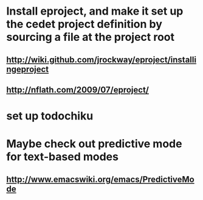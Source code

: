 
* Install eproject, and make it set up the cedet project definition by sourcing a file at the project root
** http://wiki.github.com/jrockway/eproject/installingeproject
** http://nflath.com/2009/07/eproject/
* set up todochiku
* Maybe check out predictive mode for text-based modes
** http://www.emacswiki.org/emacs/PredictiveMode
